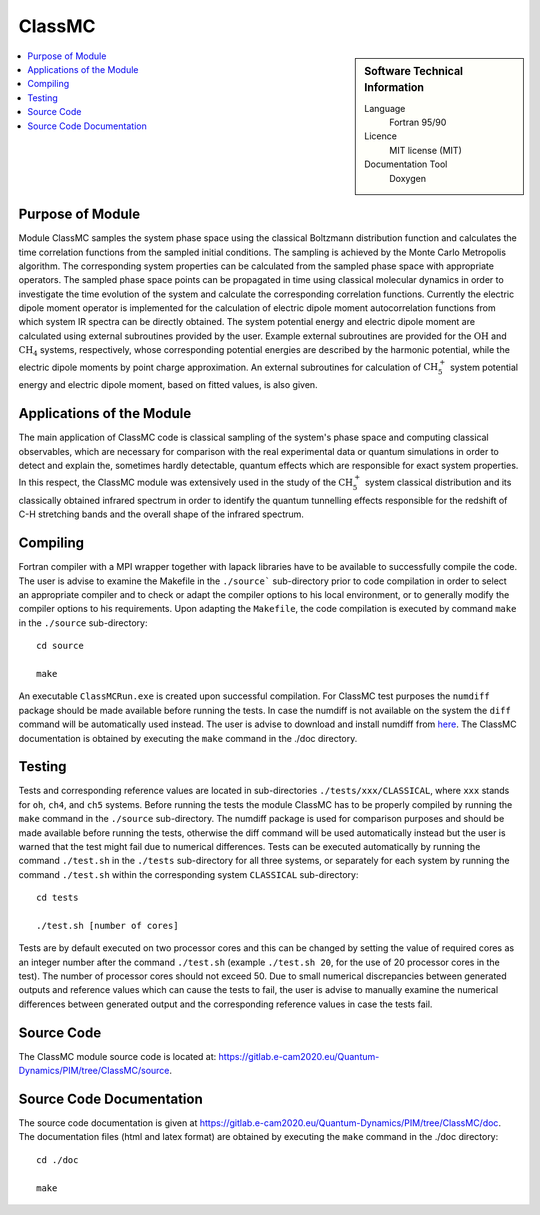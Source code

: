 .. _classmc:

####################
ClassMC
####################

.. sidebar:: Software Technical Information

  Language
    Fortran 95/90

  Licence
    MIT license (MIT)

  Documentation Tool
    Doxygen

.. contents:: :local:

.. This is an example of what a *module* for E-CAM looks like. Please add to this template any additional items that are
.. straightforward to fill out in the general case. You are free add any level of complexity you wish (within the bounds of
.. what ReST_ can do).

.. To add your module, fork this GitLab repository to your account on GitLab. Clone your repository, make a feature branch
.. and add a directory that will contain your module information. Copy this :download:`readme.rst` file there. Push your
.. changes back to GitLab and immediately open a merge request from your feature branch against our repository. We can
.. discuss your module in the merge request and help you get it accepted.

.. Add technical info as a sidebar and allow text below to wrap around it

Purpose of Module
_________________

Module ClassMC samples the system phase space using the classical Boltzmann distribution function and calculates the 
time correlation functions from the sampled initial conditions. 
The sampling is achieved by the Monte Carlo Metropolis algorithm. 
The corresponding system properties can be calculated from the sampled phase space with appropriate operators. 
The sampled phase space points can be propagated in time using classical molecular dynamics in order to investigate the time 
evolution of the system and calculate the corresponding correlation functions. 
Currently the electric dipole moment operator is implemented for the calculation of electric dipole moment autocorrelation 
functions from which system IR spectra can be directly obtained. 
The system potential energy and electric dipole moment are calculated using external subroutines provided by the user. 
Example external subroutines are provided for the :math:`\text{OH}` and :math:`\text{CH}_{4}` systems, respectively, whose corresponding 
potential energies are described by the harmonic potential, 
while the electric dipole moments by point charge approximation. An external subroutines for calculation of 
:math:`\text{CH}_{5}^{+}` system potential energy and electric dipole moment, based on fitted values, is also given. 


Applications of the Module
__________________________

The main application of ClassMC code is classical sampling of the system's phase space and computing classical observables, 
which are necessary for comparison with the real experimental data or quantum simulations in order to detect and explain the, 
sometimes hardly detectable, quantum effects which are responsible for exact system properties. 
In this respect, the ClassMC module was extensively used in the study of the :math:`\text{CH}_{5}^{+}` system classical distribution 
and its classically obtained infrared spectrum in order to identify the quantum tunnelling effects responsible for the 
redshift of C-H stretching bands and the overall shape of the infrared spectrum. 


Compiling
_________

Fortran compiler with a MPI wrapper together with lapack libraries have to be available to successfully compile the code. 
The user is advise to examine the Makefile in the ``./source``` sub-directory prior to code compilation in order to 
select an appropriate compiler and to check or adapt the compiler options to his local environment, or to generally 
modify the compiler options to his requirements. 
Upon adapting the ``Makefile``, the code compilation is executed by command ``make`` in the ``./source`` sub-directory: 

::

	cd source

	make

An executable ``ClassMCRun.exe`` is created upon successful compilation. 
For ClassMC test purposes the ``numdiff`` package should be made available before running the tests. 
In case the numdiff is not available on the system the ``diff`` command will be automatically used instead. 
The user is advise to download and install numdiff from here_. 
The ClassMC documentation is obtained by executing the ``make`` command in the ./doc directory. 

.. _here: http://www.nongnu.org/numdiff/


Testing
_______

Tests and corresponding reference values are located in sub-directories ``./tests/xxx/CLASSICAL``, where ``xxx`` stands 
for ``oh``, ``ch4``, and ``ch5`` systems. 
Before running the tests the module ClassMC has to be properly compiled by running the ``make`` command in the 
``./source`` sub-directory. 
The numdiff package is used for comparison purposes and should be made available before running the tests, 
otherwise the diff command will be used automatically instead but the user is warned that the test might fail 
due to numerical differences. 
Tests can be executed automatically by running the command ``./test.sh`` in the ``./tests`` sub-directory 
for all three systems, or separately for each system by running the command ``./test.sh`` within the corresponding 
system ``CLASSICAL`` sub-directory:

::

	cd tests

	./test.sh [number of cores]

Tests are by default executed on two processor cores and this can be changed by setting the value of required 
cores as an integer number after the command ``./test.sh`` (example ``./test.sh 20``, for the use of 20 processor 
cores in the test). The number of processor cores should not exceed 50. 
Due to small numerical discrepancies between generated outputs and reference values which can cause the tests to fail, 
the user is advise to manually examine the numerical differences between generated output and the corresponding 
reference values in case the tests fail. 


Source Code
___________

The ClassMC module source code is located at: https://gitlab.e-cam2020.eu/Quantum-Dynamics/PIM/tree/ClassMC/source.


Source Code Documentation
_________________________

The source code documentation is given at https://gitlab.e-cam2020.eu/Quantum-Dynamics/PIM/tree/ClassMC/doc.
The documentation files (html and latex format) are obtained by executing the ``make`` command in the ./doc directory:

::

	cd ./doc

	make


